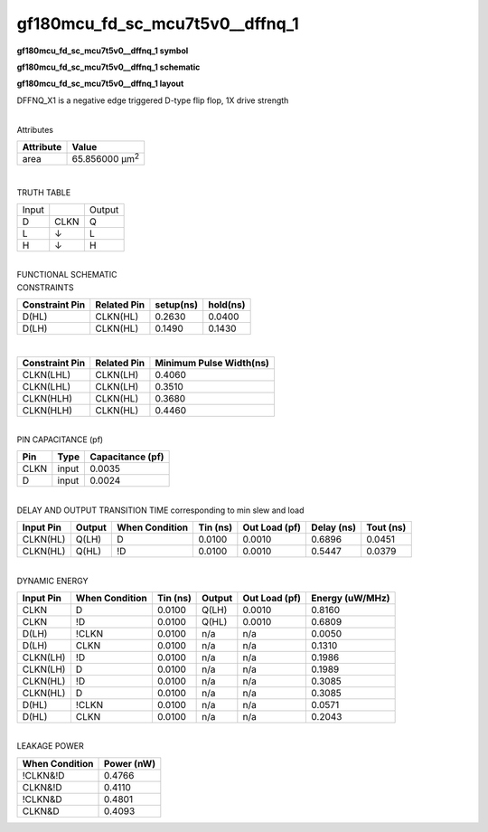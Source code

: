 =======================================
gf180mcu_fd_sc_mcu7t5v0__dffnq_1
=======================================

**gf180mcu_fd_sc_mcu7t5v0__dffnq_1 symbol**

.. image:: gf180mcu_fd_sc_mcu7t5v0__dffnq_1.symbol.png
    :alt: gf180mcu_fd_sc_mcu7t5v0__dffnq_1 symbol

**gf180mcu_fd_sc_mcu7t5v0__dffnq_1 schematic**

.. image:: gf180mcu_fd_sc_mcu7t5v0__dffnq.schematic.svg
    :alt: gf180mcu_fd_sc_mcu7t5v0__dffnq_1 schematic

**gf180mcu_fd_sc_mcu7t5v0__dffnq_1 layout**

.. image:: gf180mcu_fd_sc_mcu7t5v0__dffnq_1.layout.png
    :alt: gf180mcu_fd_sc_mcu7t5v0__dffnq_1 layout



DFFNQ_X1 is a negative edge triggered D-type flip flop, 1X drive strength

|
| Attributes

============= ======================
**Attribute** **Value**
area          65.856000 µm\ :sup:`2`
============= ======================

|

TRUTH TABLE

===== ==== ======
Input      Output
D     CLKN Q
L     ↓    L
H     ↓    H
===== ==== ======

|
| FUNCTIONAL SCHEMATIC

.. image:: gf180mcu_fd_sc_mcu7t5v0__dffnq_1.png

| CONSTRAINTS

================== =============== ============= ============
**Constraint Pin** **Related Pin** **setup(ns)** **hold(ns)**
D(HL)              CLKN(HL)        0.2630        0.0400
D(LH)              CLKN(HL)        0.1490        0.1430
================== =============== ============= ============

|

================== =============== ===========================
**Constraint Pin** **Related Pin** **Minimum Pulse Width(ns)**
CLKN(LHL)          CLKN(LH)        0.4060
CLKN(LHL)          CLKN(LH)        0.3510
CLKN(HLH)          CLKN(HL)        0.3680
CLKN(HLH)          CLKN(HL)        0.4460
================== =============== ===========================

|
| PIN CAPACITANCE (pf)

======= ======== ====================
**Pin** **Type** **Capacitance (pf)**
CLKN    input    0.0035
D       input    0.0024
======= ======== ====================

|
| DELAY AND OUTPUT TRANSITION TIME corresponding to min slew and load

+---------------+------------+--------------------+--------------+-------------------+----------------+---------------+
| **Input Pin** | **Output** | **When Condition** | **Tin (ns)** | **Out Load (pf)** | **Delay (ns)** | **Tout (ns)** |
+---------------+------------+--------------------+--------------+-------------------+----------------+---------------+
| CLKN(HL)      | Q(LH)      | D                  | 0.0100       | 0.0010            | 0.6896         | 0.0451        |
+---------------+------------+--------------------+--------------+-------------------+----------------+---------------+
| CLKN(HL)      | Q(HL)      | !D                 | 0.0100       | 0.0010            | 0.5447         | 0.0379        |
+---------------+------------+--------------------+--------------+-------------------+----------------+---------------+

|
| DYNAMIC ENERGY

+---------------+--------------------+--------------+------------+-------------------+---------------------+
| **Input Pin** | **When Condition** | **Tin (ns)** | **Output** | **Out Load (pf)** | **Energy (uW/MHz)** |
+---------------+--------------------+--------------+------------+-------------------+---------------------+
| CLKN          | D                  | 0.0100       | Q(LH)      | 0.0010            | 0.8160              |
+---------------+--------------------+--------------+------------+-------------------+---------------------+
| CLKN          | !D                 | 0.0100       | Q(HL)      | 0.0010            | 0.6809              |
+---------------+--------------------+--------------+------------+-------------------+---------------------+
| D(LH)         | !CLKN              | 0.0100       | n/a        | n/a               | 0.0050              |
+---------------+--------------------+--------------+------------+-------------------+---------------------+
| D(LH)         | CLKN               | 0.0100       | n/a        | n/a               | 0.1310              |
+---------------+--------------------+--------------+------------+-------------------+---------------------+
| CLKN(LH)      | !D                 | 0.0100       | n/a        | n/a               | 0.1986              |
+---------------+--------------------+--------------+------------+-------------------+---------------------+
| CLKN(LH)      | D                  | 0.0100       | n/a        | n/a               | 0.1989              |
+---------------+--------------------+--------------+------------+-------------------+---------------------+
| CLKN(HL)      | !D                 | 0.0100       | n/a        | n/a               | 0.3085              |
+---------------+--------------------+--------------+------------+-------------------+---------------------+
| CLKN(HL)      | D                  | 0.0100       | n/a        | n/a               | 0.3085              |
+---------------+--------------------+--------------+------------+-------------------+---------------------+
| D(HL)         | !CLKN              | 0.0100       | n/a        | n/a               | 0.0571              |
+---------------+--------------------+--------------+------------+-------------------+---------------------+
| D(HL)         | CLKN               | 0.0100       | n/a        | n/a               | 0.2043              |
+---------------+--------------------+--------------+------------+-------------------+---------------------+

|
| LEAKAGE POWER

================== ==============
**When Condition** **Power (nW)**
!CLKN&!D           0.4766
CLKN&!D            0.4110
!CLKN&D            0.4801
CLKN&D             0.4093
================== ==============

